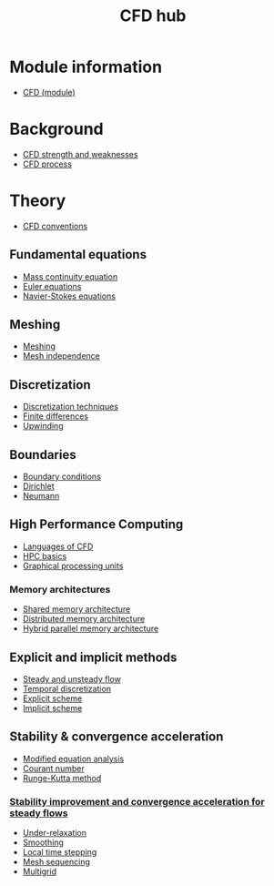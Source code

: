 :PROPERTIES:
:ID:       a1347854-68de-4ec7-a94f-99d7db3b2a01
:END:
#+title: CFD hub

* Module information
- [[id:be87ccb4-46df-4d00-8f7f-8acdc9226d52][CFD (module)]]

* Background
- [[id:e9e1facf-6331-4052-a337-e9f14d5c06e5][CFD strength and weaknesses]]
- [[id:501f6284-468d-4b33-a967-5cd02933dae7][CFD process]]

* Theory
- [[id:9586f42a-7341-40f2-bd54-d514e965851a][CFD conventions]]
** Fundamental equations
- [[id:ad8a5073-fd5d-4c39-8b28-749060131385][Mass continuity equation]]
- [[id:04ab74b5-df67-47c1-aa87-33c022c84501][Euler equations]]
- [[id:917a4eb2-c4c0-4bbf-83d8-ed65ccef18f2][Navier-Stokes equations]]
** Meshing
- [[id:bd467448-61c5-4dfb-bdbb-2ea516628a0f][Meshing]]
- [[id:20e08c09-6934-401e-8f27-3375b09b314c][Mesh independence]]
** Discretization
- [[id:a1b71fda-3289-4304-9ee1-46c274781c76][Discretization techniques]]
- [[id:7b412b3c-ecce-47ff-a186-ef2fb10cf387][Finite differences]]
- [[id:0023b56a-2aaf-4155-85c3-e14076f7a59c][Upwinding]]
** Boundaries
- [[id:438274de-8894-4ba7-9f51-715e206bf46a][Boundary conditions]]
- [[id:90cde5d8-c57e-4a5a-b8f9-d45ebb90e413][Dirichlet]]
- [[id:0dca3e3a-7634-455c-914f-1e54ddd964e0][Neumann]]
** High Performance Computing
- [[id:56f918ca-8d08-4e59-96ef-3e1171c3094a][Languages of CFD]]
- [[id:725c9328-6390-45b6-aaab-2d73693f1ded][HPC basics]]
- [[id:e8430698-9481-4339-a037-b017fee7e4db][Graphical processing units]]
*** Memory architectures
- [[id:3f6851a8-5322-48f4-943e-d75101cd1190][Shared memory architecture]]
- [[id:154bdb9f-4f87-4420-8b9d-c28e50bbd842][Distributed memory architecture]]
- [[id:f822b835-5e6b-414e-a6ea-fea4c2b49a01][Hybrid parallel memory architecture]]
** Explicit and implicit methods
- [[id:9144ea7d-bb69-4755-99f5-ceeffe2bb21f][Steady and unsteady flow]]
- [[id:d20c1d12-c5cb-4518-8446-8b7bd9fedd1c][Temporal discretization]]
- [[id:b1d6e8fe-ce6a-431e-96bd-6a70ec809625][Explicit scheme]]
- [[id:575f159f-700d-460c-a20a-c69a2c32dfd2][Implicit scheme]]
** Stability & convergence acceleration
- [[id:9dc87607-4812-4d90-b9a4-047dd32f15d4][Modified equation analysis]]
- [[id:749b6fab-dcdb-4002-a20c-27ec3eefe53a][Courant number]]
- [[id:a476d1c7-c504-46f0-b590-f1d9bb1c7d85][Runge-Kutta method]]
*** [[id:01642bd1-dc9b-409c-8c2c-629d360f1711][Stability improvement and convergence acceleration for steady flows]]
- [[id:9f59b5dd-4631-4d98-b648-08285746785a][Under-relaxation]]
- [[id:518a9824-39c6-4518-8ce1-265801a13db9][Smoothing]]
- [[id:9b661dd3-b4e4-4f86-b93b-bb6fe14c01d7][Local time stepping]]
- [[id:a7d7763c-2bd2-4bea-ab95-08de63774596][Mesh sequencing]]
- [[id:e3f4f157-9728-4e7b-a2f7-963794f07f06][Multigrid]]
